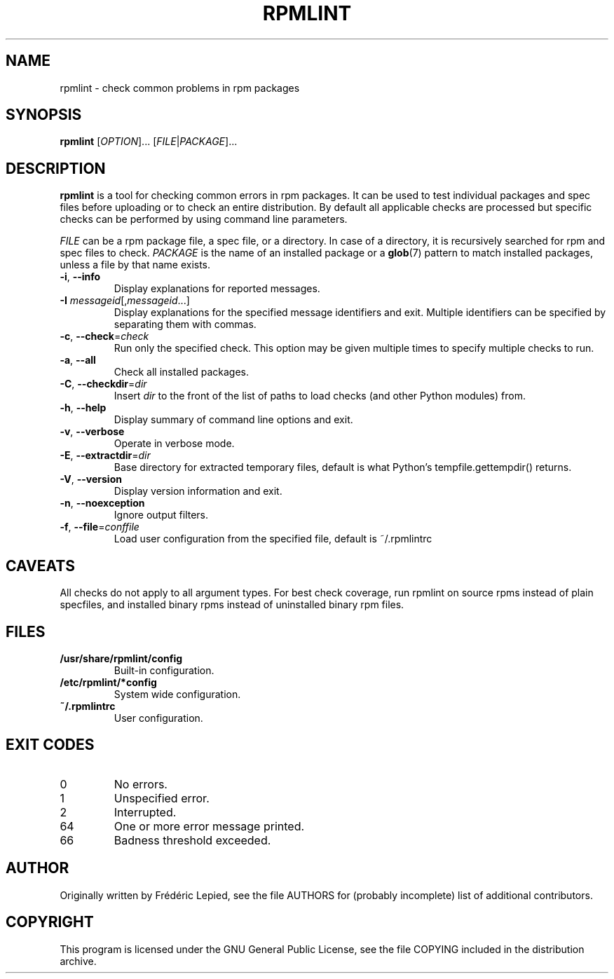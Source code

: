 .TH RPMLINT "1" "January 2009" "rpmlint" "User Commands"
.SH NAME
rpmlint \- check common problems in rpm packages
.SH SYNOPSIS
\fBrpmlint\fR [\fIOPTION\fR]... [\fIFILE\fR|\fIPACKAGE\fR]...
.SH DESCRIPTION
\fBrpmlint\fR is a tool for checking common errors in rpm packages.
It can be used to test individual packages and spec files before
uploading or to check an entire distribution.  By default all
applicable checks are processed but specific checks can be performed
by using command line parameters.

\fIFILE\fR can be a rpm package file, a spec file, or a directory.  In
case of a directory, it is recursively searched for rpm and spec files
to check.  \fIPACKAGE\fR is the name of an installed package or a
.BR glob (7)
pattern to match installed packages, unless a file by that name exists.
.TP
\fB\-i\fR, \fB\-\-info\fR
Display explanations for reported messages.
.TP
\fB-I\fR \fImessageid\fR[,\fImessageid\fR...]
Display explanations for the specified message identifiers and exit.
Multiple identifiers can be specified by separating them with commas.
.TP
\fB\-c\fR, \fB\-\-check\fR=\fIcheck\fR
Run only the specified check.  This option may be given multiple times
to specify multiple checks to run.
.TP
\fB\-a\fR, \fB\-\-all\fR
Check all installed packages.
.TP
\fB\-C\fR, \fB\-\-checkdir\fR=\fIdir\fR
Insert \fIdir\fR to the front of the list of paths to load checks
(and other Python modules) from.
.TP
\fB\-h\fR, \fB\-\-help\fR
Display summary of command line options and exit.
.TP
\fB\-v\fR, \fB\-\-verbose\fR
Operate in verbose mode.
.TP
\fB\-E\fR, \fB\-\-extractdir\fR=\fIdir\fR
Base directory for extracted temporary files, default is what Python's
tempfile.gettempdir() returns.
.TP
\fB\-V\fR, \fB\-\-version\fR
Display version information and exit.
.TP
\fB\-n\fR, \fB\-\-noexception\fR
Ignore output filters.
.TP
\fB\-f\fR, \fB\-\-file\fR=\fIconffile\fR
Load user configuration from the specified file, default is ~/.rpmlintrc
.SH CAVEATS
All checks do not apply to all argument types.  For best check
coverage, run rpmlint on source rpms instead of plain specfiles, and
installed binary rpms instead of uninstalled binary rpm files.
.SH FILES
.TP
\fB/usr/share/rpmlint/config\fR
Built-in configuration.
.TP
\fB/etc/rpmlint/*config\fR
System wide configuration.
.TP
\fB~/.rpmlintrc\fR
User configuration.
.SH EXIT CODES
.IP 0
No errors.
.IP 1
Unspecified error.
.IP 2
Interrupted.
.IP 64
One or more error message printed.
.IP 66
Badness threshold exceeded.
.SH AUTHOR
Originally written by Frédéric Lepied, see the file AUTHORS for (probably
incomplete) list of additional contributors.
.SH COPYRIGHT
This program is licensed under the GNU General Public License, see the
file COPYING included in the distribution archive.
